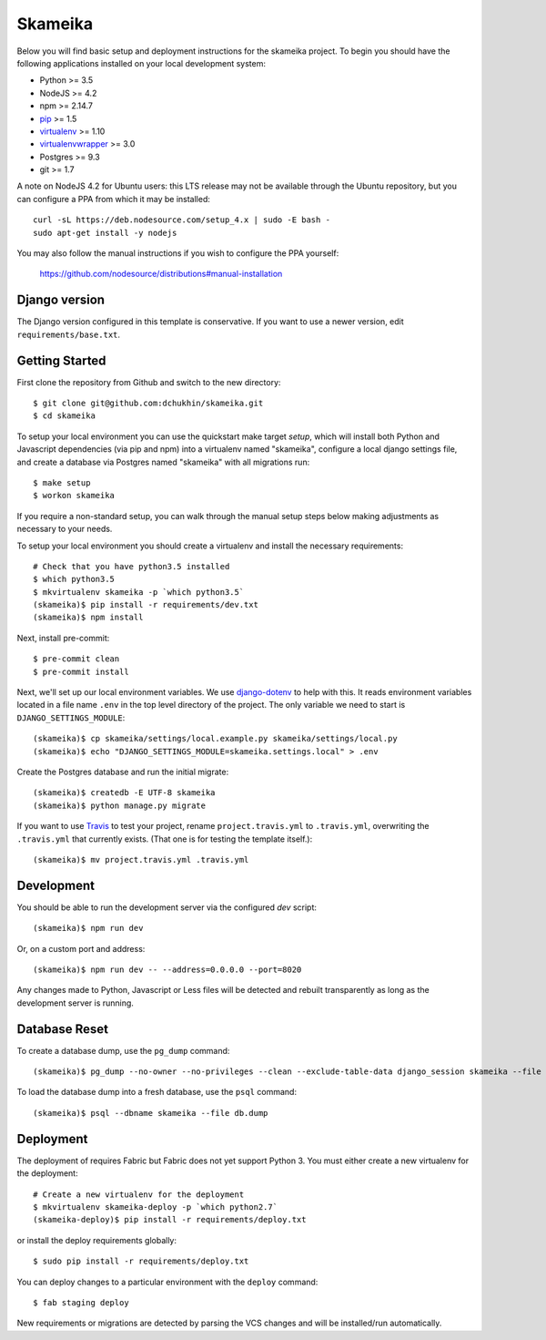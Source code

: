 Skameika
========================

Below you will find basic setup and deployment instructions for the skameika
project. To begin you should have the following applications installed on your
local development system:

- Python >= 3.5
- NodeJS >= 4.2
- npm >= 2.14.7
- `pip <http://www.pip-installer.org/>`_ >= 1.5
- `virtualenv <http://www.virtualenv.org/>`_ >= 1.10
- `virtualenvwrapper <http://pypi.python.org/pypi/virtualenvwrapper>`_ >= 3.0
- Postgres >= 9.3
- git >= 1.7

A note on NodeJS 4.2 for Ubuntu users: this LTS release may not be available through the
Ubuntu repository, but you can configure a PPA from which it may be installed::

    curl -sL https://deb.nodesource.com/setup_4.x | sudo -E bash -
    sudo apt-get install -y nodejs

You may also follow the manual instructions if you wish to configure the PPA yourself:

    https://github.com/nodesource/distributions#manual-installation

Django version
------------------------

The Django version configured in this template is conservative. If you want to
use a newer version, edit ``requirements/base.txt``.

Getting Started
------------------------

First clone the repository from Github and switch to the new directory::

    $ git clone git@github.com:dchukhin/skameika.git
    $ cd skameika

To setup your local environment you can use the quickstart make target `setup`, which will
install both Python and Javascript dependencies (via pip and npm) into a virtualenv named
"skameika", configure a local django settings file, and create a database via
Postgres named "skameika" with all migrations run::

    $ make setup
    $ workon skameika

If you require a non-standard setup, you can walk through the manual setup steps below making
adjustments as necessary to your needs.

To setup your local environment you should create a virtualenv and install the
necessary requirements::

    # Check that you have python3.5 installed
    $ which python3.5
    $ mkvirtualenv skameika -p `which python3.5`
    (skameika)$ pip install -r requirements/dev.txt
    (skameika)$ npm install

Next, install pre-commit::

    $ pre-commit clean
    $ pre-commit install


Next, we'll set up our local environment variables. We use `django-dotenv
<https://github.com/jpadilla/django-dotenv>`_ to help with this. It reads environment variables
located in a file name ``.env`` in the top level directory of the project. The only variable we need
to start is ``DJANGO_SETTINGS_MODULE``::

    (skameika)$ cp skameika/settings/local.example.py skameika/settings/local.py
    (skameika)$ echo "DJANGO_SETTINGS_MODULE=skameika.settings.local" > .env

Create the Postgres database and run the initial migrate::

    (skameika)$ createdb -E UTF-8 skameika
    (skameika)$ python manage.py migrate

If you want to use `Travis <http://travis-ci.org>`_ to test your project,
rename ``project.travis.yml`` to ``.travis.yml``, overwriting the ``.travis.yml``
that currently exists.  (That one is for testing the template itself.)::

    (skameika)$ mv project.travis.yml .travis.yml

Development
-----------

You should be able to run the development server via the configured `dev` script::

    (skameika)$ npm run dev

Or, on a custom port and address::

    (skameika)$ npm run dev -- --address=0.0.0.0 --port=8020

Any changes made to Python, Javascript or Less files will be detected and rebuilt transparently as
long as the development server is running.


Database Reset
--------------

To create a database dump, use the ``pg_dump`` command::

    (skameika)$ pg_dump --no-owner --no-privileges --clean --exclude-table-data django_session skameika --file db.dump

To load the database dump into a fresh database, use the ``psql`` command::

    (skameika)$ psql --dbname skameika --file db.dump


Deployment
----------

The deployment of requires Fabric but Fabric does not yet support Python 3. You
must either create a new virtualenv for the deployment::

    # Create a new virtualenv for the deployment
    $ mkvirtualenv skameika-deploy -p `which python2.7`
    (skameika-deploy)$ pip install -r requirements/deploy.txt

or install the deploy requirements
globally::

    $ sudo pip install -r requirements/deploy.txt


You can deploy changes to a particular environment with
the ``deploy`` command::

    $ fab staging deploy

New requirements or migrations are detected by parsing the VCS changes and
will be installed/run automatically.
